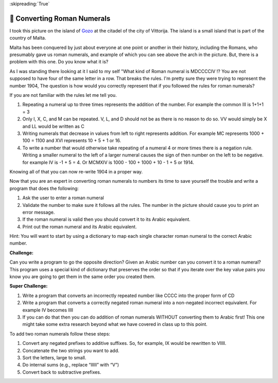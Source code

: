 
:skipreading:`True`

🤔 Converting Roman Numerals
==============================


I took this picture on the island of `Gozo <https://en.wikipedia.org/wiki/Cittadella_(Gozo)>`_ at the citadel of the city of Vittorija. The island is a small island that is part of the country of Malta.

.. image:: Figures/The_Citadel.png

Malta has been conquered by just about everyone at one point or another in their history, including the Romans, who presumably gave us roman numerals, and example of which you can see above the arch in the picture.  But, there is a problem with this one.  Do you know what it is?

As I was standing there looking at it I said to my self "What kind of Roman numeral is MDCCCCIV !?  You are not supposed to have four of the same letter in a row.  That breaks the rules.  I'm pretty sure they were trying to represent the number 1904, The question is how would you correctly represent that if you followed the rules for roman numerals?

If you are not familiar with the rules let me tell you.

1.  Repeating a numeral up to three times represents the addition of the number.  For example the common III is 1+1+1 = 3
2.  Only I, X, C, and M can be repeated.  V, L, and D should not be as there is no reason to do so.  VV would simply be X and LL would be written as C
3. Writing numerals that decrease in values from left to right represents addition. For example MC represents 1000 + 100  = 1100 and XVI represents 10 + 5 + 1 or 16.
4. To write a number that would otherwise take repeating of a numeral 4 or more times there is a negation rule.  Writing a smaller numeral to the left of a larger numeral causes the sign of then number on the left to be negative. for example IV is -1 + 5 = 4.  Or MCMXIV is 1000 - 100 + 1000 + 10 - 1 + 5 or 1914.

Knowing all of that you can now re-write 1904 in a proper way.

.. fillintheblank:: act_rom1
    :casei:

    The correct roman numeral for 1904 is |blank| it is not MDCCCCIV.

    - :^MCMIV$: Is the correct answer
      :x: Make sure you review the rules I gave you.

.. dragndrop:: act_rom2
    :feedback: Make sure you follow all the rules.
    :match_1: MCD|||1400
    :match_2: MCMXCVIII|||1998
    :match_3: MCMXCIX|||1999
    :match_4: MMDXLIX|||2549
    :match_5: MMCCCXLV|||2345


Now that you are an expert in converting roman numerals to numbers its time to save yourself the trouble and write a program that does the following:

1.  Ask the user to enter a roman numeral
2.  Validate the number to make sure it follows all the rules.  The number in the picture should cause you to print an error message.
3.  If the roman numeral is valid then you should convert it to its Arabic equivalent.
4.  Print out the roman numeral and its Arabic equivalent.

Hint:  You will want to start by using a dictionary to map each single character roman numeral to the correct Arabic number.

.. activecode:: act_rom3

    # Your code here


**Challenge:**

Can you write a program to go the opposite direction?  Given an Arabic number can you convert it to a roman numeral?  This program uses a special kind of dictionary that preserves the order so that if you iterate over the key value pairs you know you are going to get them in the same order you created them.

.. activecode:: act_rom_c1

    from collections import OrderedDict

    ROMAN = OrderedDict([
    (1000, "M"),
    ( 900, "CM"),
    ( 500, "D"),
    ( 400, "CD"),
    ( 100, "C"),
    # Fill in the missing entries
    (   1, "I"),
    ])

    # your code here

.. shortanswer:: act_rom_ref1

    Can you explain why the dictionary given to you needs to be ordered the way it is?  Why does this dictionary have more entries in it than the dictionary you used for part 1?

**Super Challenge:**

1.  Write a program that converts an incorrectly repeated number like CCCC into the proper form of CD
2.  Write a program that converts a correctly negated roman numeral into a non-negated incorrect equivalent.  For example IV becomes IIII
3.  If you can do that then you can do addition of roman numerals WITHOUT converting them to Arabic first!  This one might take some extra research beyond what we have covered in class up to this point.

To add two roman numerals follow these steps:

1. Convert any negated prefixes to additive suffixes. So, for example, IX would be rewritten to VIIII.
2. Concatenate the two strings you want to add.
3. Sort the letters, large to small.
4. Do internal sums (e.g., replace “IIIII” with “V”)
5. Convert back to subtractive prefixes.

.. activecode:: act_rom_c2

    # Your code here

